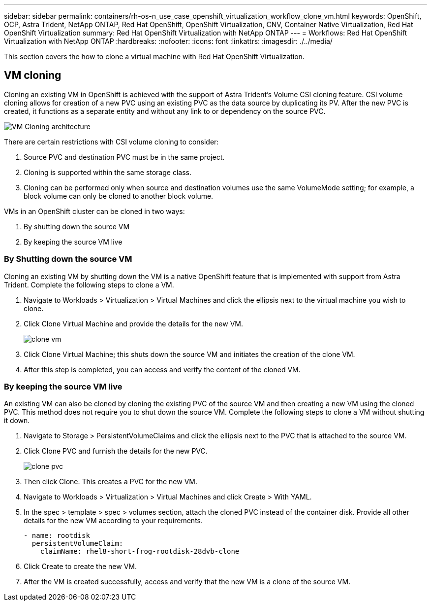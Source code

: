 ---
sidebar: sidebar
permalink: containers/rh-os-n_use_case_openshift_virtualization_workflow_clone_vm.html
keywords: OpenShift, OCP, Astra Trident, NetApp ONTAP, Red Hat OpenShift, OpenShift Virtualization, CNV, Container Native Virtualization, Red Hat OpenShift Virtualization
summary: Red Hat OpenShift Virtualization with NetApp ONTAP
---
= Workflows: Red Hat OpenShift Virtualization with NetApp ONTAP
:hardbreaks:
:nofooter:
:icons: font
:linkattrs:
:imagesdir: ./../media/

[.lead]
This section covers the how to clone a virtual machine with Red Hat OpenShift Virtualization.

== VM cloning

Cloning an existing VM in OpenShift is achieved with the support of Astra Trident’s Volume CSI cloning feature. CSI volume cloning allows for creation of a new PVC using an existing PVC as the data source by duplicating its PV. After the new PVC is created, it functions as a separate entity and without any link to or dependency on the source PVC.

image::redhat_openshift_image57.jpg[VM Cloning architecture]

There are certain restrictions with CSI volume cloning to consider:

.	Source PVC and destination PVC must be in the same project.
.	Cloning is supported within the same storage class.
.	Cloning can be performed only when source and destination volumes use the same VolumeMode setting; for example, a block volume can only be cloned to another block volume.

VMs in an OpenShift cluster can be cloned in two ways:

.	By shutting down the source VM
.	By keeping the source VM live

=== By Shutting down the source VM

Cloning an existing VM by shutting down the VM is a native OpenShift feature that is implemented with support from Astra Trident. Complete the following steps to clone a VM.

.	Navigate to Workloads > Virtualization > Virtual Machines and click the ellipsis next to the virtual machine you wish to clone.
.	Click Clone Virtual Machine and provide the details for the new VM.
+

image::redhat_openshift_image58.JPG[clone vm]

.	Click Clone Virtual Machine; this shuts down the source VM and initiates the creation of the clone VM.
.	After this step is completed, you can access and verify the content of the cloned VM.

=== By keeping the source VM live

An existing VM can also be cloned by cloning the existing PVC of the source VM and then creating a new VM using the cloned PVC. This method does not require you to shut down the source VM. Complete the following steps to clone a VM without shutting it down.

.	Navigate to Storage > PersistentVolumeClaims and click the ellipsis next to the PVC that is attached to the source VM.
.	Click Clone PVC and furnish the details for the new PVC.
+

image::redhat_openshift_image59.JPG[clone pvc]

.	Then click Clone. This creates a PVC for the new VM.
.	Navigate to Workloads > Virtualization > Virtual Machines and click Create > With YAML.
.	In the spec > template > spec > volumes section, attach the cloned PVC instead of the container disk. Provide all other details for the new VM according to your requirements.
[source, cli]
- name: rootdisk
  persistentVolumeClaim:
    claimName: rhel8-short-frog-rootdisk-28dvb-clone

.	Click Create to create the new VM.
.	After the VM is created successfully, access and verify that the new VM is a clone of the source VM.

